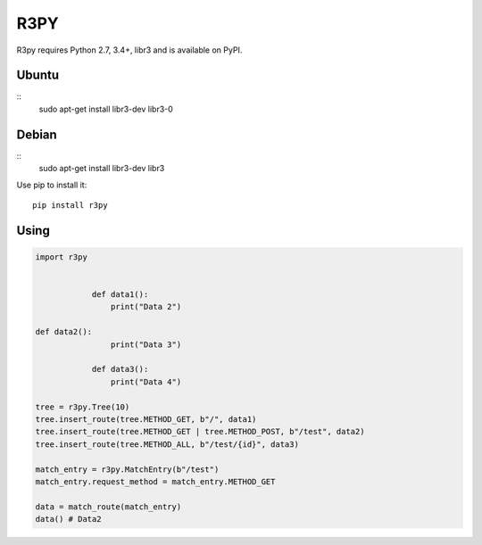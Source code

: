 R3PY
==========

.. image:: https://img.shields.io/pypi/v/r3py.svg
    :target: https://pypi.python.org/pypi/r3py


R3py requires Python 2.7, 3.4+, libr3 and is available on PyPI.

Ubuntu
------

::
	 sudo apt-get install libr3-dev libr3-0

Debian
------

::
	 sudo apt-get install libr3-dev libr3


Use pip to install it::

    pip install r3py

Using
-----

.. code:: python

    import r3py


		def data1():
		    print("Data 2")

    def data2():
		    print("Data 3")

		def data3():
		    print("Data 4")

    tree = r3py.Tree(10)
    tree.insert_route(tree.METHOD_GET, b"/", data1)
    tree.insert_route(tree.METHOD_GET | tree.METHOD_POST, b"/test", data2)
    tree.insert_route(tree.METHOD_ALL, b"/test/{id}", data3)

    match_entry = r3py.MatchEntry(b"/test")
    match_entry.request_method = match_entry.METHOD_GET

    data = match_route(match_entry)
    data() # Data2

